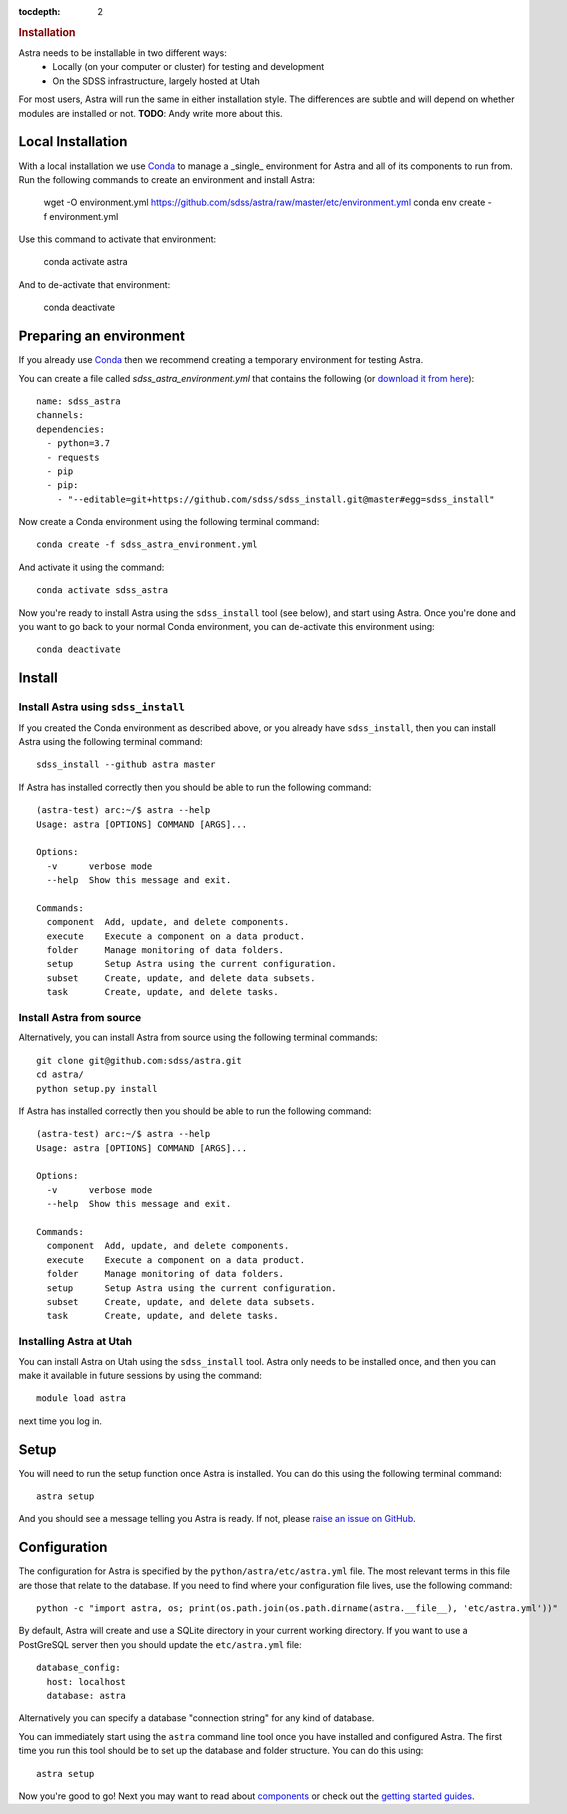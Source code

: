 .. role:: header_no_toc
  :class: class_header_no_toc

.. title:: Installation

:tocdepth: 2

.. rubric:: :header_no_toc:`Installation`

Astra needs to be installable in two different ways:
  - Locally (on your computer or cluster) for testing and development
  - On the SDSS infrastructure, largely hosted at Utah

For most users, Astra will run the same in either installation style. The differences are subtle and will depend on whether modules are installed or not. **TODO**: Andy write more about this.

Local Installation
------------------

With a local installation we use `Conda <http://docs.conda.io/>`_ to manage a _single_ environment for Astra and all of its components to run from. Run the following commands to create an environment and install Astra:
  
  wget -O environment.yml https://github.com/sdss/astra/raw/master/etc/environment.yml
  conda env create -f environment.yml

Use this command to activate that environment:

  conda activate astra

And to de-activate that environment:

  conda deactivate





Preparing an environment
------------------------

If you already use `Conda <http://docs.conda.io/>`_ then we recommend creating a temporary environment
for testing Astra.

You can create a file called `sdss_astra_environment.yml` that contains the following
(or `download it from here <https://github.com/sdss/astra/raw/master/etc/environment.yml>`_)::

  name: sdss_astra
  channels:
  dependencies:
    - python=3.7
    - requests
    - pip
    - pip:
      - "--editable=git+https://github.com/sdss/sdss_install.git@master#egg=sdss_install"


Now create a Conda environment using the following terminal command::

  conda create -f sdss_astra_environment.yml

And activate it using the command::

  conda activate sdss_astra

Now you're ready to install Astra using the ``sdss_install`` tool (see below), and start using
Astra. Once you're done and you want to go back to your normal Conda environment, you can de-activate 
this environment using::

  conda deactivate


Install
-------

Install Astra using ``sdss_install``
~~~~~~~~~~~~~~~~~~~~~~~~~~~~~~~~~~~~

If you created the Conda environment as described above, or you already have ``sdss_install``,
then you can install Astra using the following terminal command::

  sdss_install --github astra master

If Astra has installed correctly then you should be able to run the following command::

  (astra-test) arc:~/$ astra --help
  Usage: astra [OPTIONS] COMMAND [ARGS]...

  Options:
    -v      verbose mode
    --help  Show this message and exit.

  Commands:
    component  Add, update, and delete components.
    execute    Execute a component on a data product.
    folder     Manage monitoring of data folders.
    setup      Setup Astra using the current configuration.
    subset     Create, update, and delete data subsets.
    task       Create, update, and delete tasks.


Install Astra from source
~~~~~~~~~~~~~~~~~~~~~~~~~

Alternatively, you can install Astra from source using the following terminal commands::

  git clone git@github.com:sdss/astra.git
  cd astra/
  python setup.py install

If Astra has installed correctly then you should be able to run the following command::

  (astra-test) arc:~/$ astra --help
  Usage: astra [OPTIONS] COMMAND [ARGS]...

  Options:
    -v      verbose mode
    --help  Show this message and exit.

  Commands:
    component  Add, update, and delete components.
    execute    Execute a component on a data product.
    folder     Manage monitoring of data folders.
    setup      Setup Astra using the current configuration.
    subset     Create, update, and delete data subsets.
    task       Create, update, and delete tasks.


Installing Astra at Utah
~~~~~~~~~~~~~~~~~~~~~~~~

You can install Astra on Utah using the ``sdss_install`` tool. Astra only needs to be installed
once, and then you can make it available in future sessions by using the command::

  module load astra

next time you log in.


Setup
-----

You will need to run the setup function once Astra is installed. You can do this using the following
terminal command::

  astra setup

And you should see a message telling you Astra is ready. If not, please `raise an issue on GitHub <https://github.com/sdss/astra/issues/new>`_.


Configuration
-------------

The configuration for Astra is specified by the ``python/astra/etc/astra.yml`` file. The most
relevant terms in this file are those that relate to the database. If you need to find where your
configuration file lives, use the following command::

  python -c "import astra, os; print(os.path.join(os.path.dirname(astra.__file__), 'etc/astra.yml'))"

By default, Astra will create and use a SQLite directory in your current working directory. If you
want to use a PostGreSQL server then you should update the ``etc/astra.yml`` file::

  database_config:
    host: localhost
    database: astra

Alternatively you can specify a database "connection string" for any kind of database. 

You can immediately start using the ``astra`` command line tool once you have installed and
configured Astra. The first time you run this tool should be to set up the database and folder
structure. You can do this using::

  astra setup

Now you're good to go! Next you may want to read about `components <components>`_ or check out the
`getting started guides <guides>`_.
